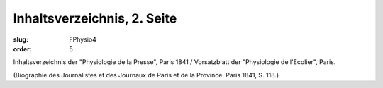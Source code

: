 Inhaltsverzeichnis, 2. Seite
============================

:slug: FPhysio4
:order: 5

Inhaltsverzeichnis der "Physiologie de la Presse", Paris 1841 / Vorsatzblatt der "Physiologie de l'Ecolier", Paris.

.. class:: source

  (Biographie des Journalistes et des Journaux de Paris et de la Province. Paris 1841, S. 118.)
